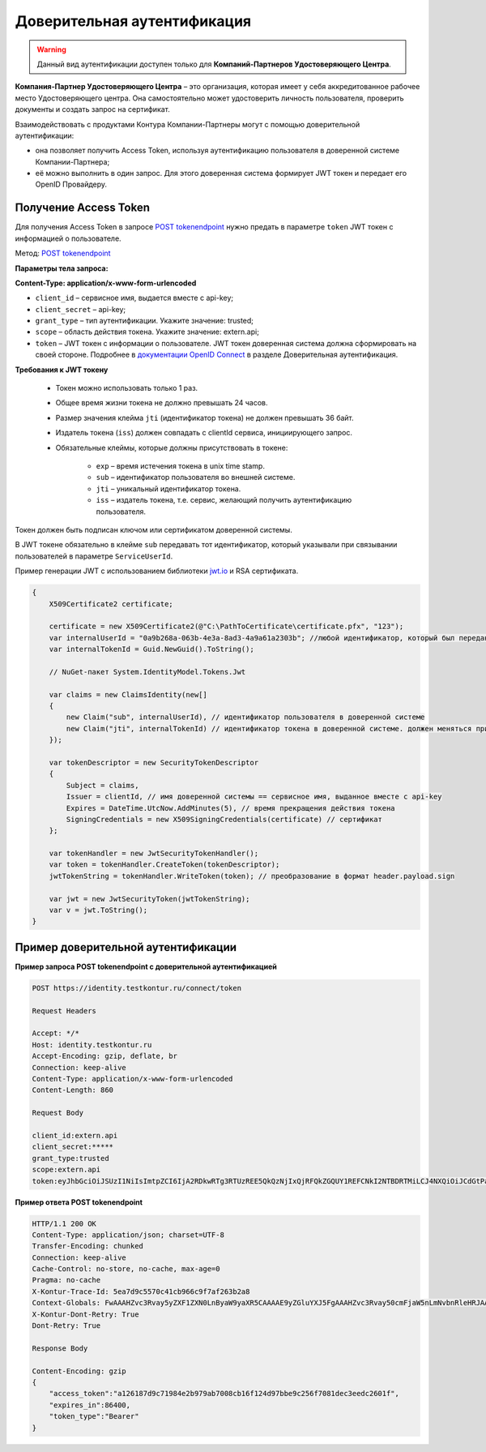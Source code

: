 .. _`POST tokenendpoint`: https://developer.testkontur.ru/doc/openidconnect/method?type=post&path=%2Fconnect%2Ftoken
.. _`PUT register-external-service-id`: https://developer.kontur.ru/doc/auth/method?type=put&path=%2Fauth%2Fv5.16%2Fregister-external-service-id
.. _`RSA`: https://ru.wikipedia.org/wiki/RSA
.. _`документации OpenID Connect`: https://developer.testkontur.ru/doc/openidconnect
.. _`jwt.io`: https://jwt.io/

.. _rst-markup-trusted:

Доверительная аутентификация
=============================

.. warning:: Данный вид аутентификации доступен только для **Компаний-Партнеров Удостоверяющего Центра**.

**Компания-Партнер Удостоверяющего Центра**  – это организация, которая имеет у себя аккредитованное рабочее место Удостоверяющего центра. Она самостоятельно может удостоверить личность пользователя, проверить документы и создать запрос на сертификат.

Взаимодействовать с продуктами Контура Компании-Партнеры могут с помощью доверительной аутентификации:

* она позволяет получить Access Token, используя аутентификацию пользователя в доверенной системе Компании-Партнера;
* её можно выполнить в один запрос. Для этого доверенная система формирует JWT токен и передает его OpenID Провайдеру.

Получение Access Token
----------------------

Для получения Access Token в запросе `POST tokenendpoint`_ нужно предать в параметре ``token`` JWT токен с информацией о пользователе.

Метод: `POST tokenendpoint`_

**Параметры тела запроса:**

**Content-Type: application/x-www-form-urlencoded**

* ``client_id`` – сервисное имя, выдается вместе с api-key;
* ``client_secret`` – api-key;
* ``grant_type`` – тип аутентификации. Укажите значение: trusted;
* ``scope`` – область действия токена. Укажите значение: extern.api;
* ``token`` – JWT токен с информации о пользователе. JWT токен доверенная система должна сформировать на своей стороне. Подробнее в `документации OpenID Connect`_ в разделе Доверительная аутентификация.

**Требования к JWT токену**

    * Токен можно использовать только 1 раз.
    * Общее время жизни токена не должно превышать 24 часов.
    * Размер значения клейма ``jti`` (идентификатор токена) не должен превышать 36 байт.
    * Издатель токена (``iss``) должен совпадать с clientId сервиса, инициирующего запрос.
    * Обязательные клеймы, которые должны присутствовать в токене:

        * ``exp`` – время истечения токена в unix time stamp. 
        * ``sub`` – идентификатор пользователя во внешней системе. 
        * ``jti`` – уникальный идентификатор токена.
        * ``iss`` – издатель токена, т.е. сервис, желающий получить аутентификацию пользователя.

Токен должен быть подписан ключом или сертификатом доверенной системы.

В JWT токене обязательно в клейме ``sub`` передавать тот идентификатор, который указывали при связывании пользователей в параметре ``ServiceUserId``. 

.. container:: toggle

    .. container:: header

        Пример генерации JWT с использованием библиотеки `jwt.io`_ и RSA сертификата.

    .. code-block:: c#

        {
            X509Certificate2 certificate;
        
            certificate = new X509Certificate2(@"C:\PathToCertificate\certificate.pfx", "123");
            var internalUserId = "0a9b268a-063b-4e3a-8ad3-4a9a61a2303b"; //любой идентификатор, который был передан для связывания пользователей
            var internalTokenId = Guid.NewGuid().ToString();
        
            // NuGet-пакет System.IdentityModel.Tokens.Jwt
        
            var claims = new ClaimsIdentity(new[]
            {
                new Claim("sub", internalUserId), // идентификатор пользователя в доверенной системе
                new Claim("jti", internalTokenId) // идентификатор токена в доверенной системе. должен меняться при каждом запросе, произвольная строка
            });
        
            var tokenDescriptor = new SecurityTokenDescriptor
            {
                Subject = claims,
                Issuer = clientId, // имя доверенной системы == сервисное имя, выданное вместе с api-key
                Expires = DateTime.UtcNow.AddMinutes(5), // время прекращения действия токена
                SigningCredentials = new X509SigningCredentials(certificate) // сертификат
            };
        
            var tokenHandler = new JwtSecurityTokenHandler();
            var token = tokenHandler.CreateToken(tokenDescriptor);
            jwtTokenString = tokenHandler.WriteToken(token); // преобразование в формат header.payload.sign
        
            var jwt = new JwtSecurityToken(jwtTokenString);
            var v = jwt.ToString();
        }


Пример доверительной аутентификации
-----------------------------------

**Пример запроса POST tokenendpoint с доверительной аутентификацией**

.. code-block:: http

    POST https://identity.testkontur.ru/connect/token

    Request Headers

    Accept: */*
    Host: identity.testkontur.ru
    Accept-Encoding: gzip, deflate, br
    Connection: keep-alive
    Content-Type: application/x-www-form-urlencoded
    Content-Length: 860
    
    Request Body

    client_id:extern.api
    client_secret:*****
    grant_type:trusted
    scope:extern.api
    token:eyJhbGciOiJSUzI1NiIsImtpZCI6IjA2RDkwRTg3RTUzREE5QkQzNjIxQjRFQkZGQUY1REFCNkI2NTBDRTMiLCJ4NXQiOiJCdGtPaC1VOXFiMDJJYlRyXzY5ZHEydGxET00iLCJ0eXAiOiJKV1QifQ.eyJzdWIiOiIwYTliMjY4YS0wNjNiLTRlM2EtOGFkMy00YTlhNjFhMjMwM2IiLCJqdGkiOiIxMmVkMWU1NC0xYjIzLTQzODctODJlNS0xZDEzYmNhNGQ4NjYiLCJuYmYiOjE2MDA3NzcxMzMsImV4cCI6MTYwMDc3NzQzMywiaWF0IjoxNjAwNzc3MTMzLCJpc3MiOiJLZUFwaS5UcnVzdGVkLlNlcnZpY2UifQ.UO4-9OzWj14WTjct1E2_SpB7pfaAdPlTu9r_ocNt9bgfeyMxZuFcfWeWTJd5PpdDQA1vXV1EccMO14Qojry0KawJrZVRC2sXZPwrmF0j0v7vK1prnlabaYBsSeO-1vY0EaboIC3Zr5Igw_4xK8R22e4ysY6TS7gBaSQpGF1yjRCB3I6OWPCSWcj81g8GWTiqkuxAgmkMBO6loHrNqdAeG8b-cMt5ycdA9PeFEjeeMZ3F2-A-CWw92OgfqVKgokrfotjnvpdIVZfQC6mCxvYuI4zhEGO_Qz9s_RgbZHifuKmUc89aZROHmEuzh3PHYP25PQ-2-3NzNLyBfF7b6ZJgXg
    
**Пример ответа POST tokenendpoint**

.. code-block:: http

    HTTP/1.1 200 OK
    Content-Type: application/json; charset=UTF-8
    Transfer-Encoding: chunked
    Connection: keep-alive
    Cache-Control: no-store, no-cache, max-age=0
    Pragma: no-cache
    X-Kontur-Trace-Id: 5ea7d9c5570c41cb966c9f7af263b2a8
    Context-Globals: FwAAAHZvc3Rvay5yZXF1ZXN0LnByaW9yaXR5CAAAAE9yZGluYXJ5FgAAAHZvc3Rvay50cmFjaW5nLmNvbnRleHRJAAAANWVhN2Q5YzUtNTcwYy00MWNiLTk2NmMtOWY3YWYyNjNiMmE4OzJhN2ZjMWRiLTdjNzQtNGVmMy1hMzg2LTJiYWVhNmQ5MWUyOA==
    X-Kontur-Dont-Retry: True
    Dont-Retry: True
        
    Response Body
        
    Content-Encoding: gzip
    {
        "access_token":"a126187d9c71984e2b979ab7008cb16f124d97bbe9c256f7081dec3eedc2601f",
        "expires_in":86400,
        "token_type":"Bearer"
    }